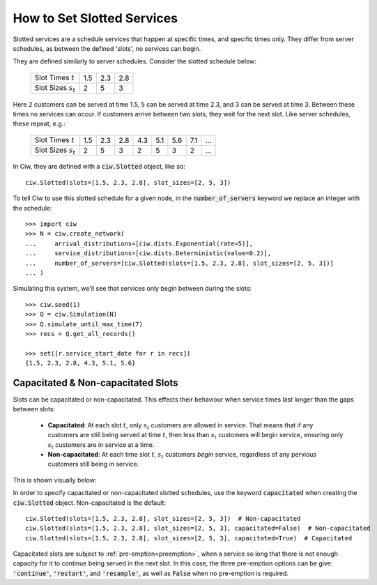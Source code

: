 .. _slotted-services:

===========================
How to Set Slotted Services
===========================

Slotted services are a schedule services that happen at specific times, and specific times only. They differ from server schedules, as between the defined 'slots', no services can begin.

They are defined similarly to server schedules. Consider the slotted schedule below:

    +----------------------------+------+------+------+
    |   Slot Times :math:`t`     |  1.5 |  2.3 |  2.8 |
    +----------------------------+------+------+------+
    |   Slot Sizes :math:`s_t`   |    2 |    5 |    3 |
    +----------------------------+------+------+------+

Here 2 customers can be served at time 1.5, 5 can be served at time 2.3, and 3 can be served at time 3. Between these times no services can occur. If customers arrive between two slots, they wait for the next slot. Like server schedules, these repeat, e.g.:

    +----------------------------+------+------+------+------+------+------+------+------+
    |   Slot Times :math:`t`     |  1.5 |  2.3 |  2.8 |  4.3 |  5.1 |  5.6 |  7.1 |  ... |
    +----------------------------+------+------+------+------+------+------+------+------+
    |   Slot Sizes :math:`s_t`   |    2 |    5 |    3 |    2 |    5 |    3 |    2 |  ... |
    +----------------------------+------+------+------+------+------+------+------+------+

In Ciw, they are defined with a :code:`ciw.Slotted` object, like so::


    ciw.Slotted(slots=[1.5, 2.3, 2.8], slot_sizes=[2, 5, 3])

To tell Ciw to use this slotted schedule for a given node, in the :code:`number_of_servers` keyword we replace an integer with the schedule::

    >>> import ciw
    >>> N = ciw.create_network(
    ...     arrival_distributions=[ciw.dists.Exponential(rate=5)],
    ...     service_distributions=[ciw.dists.Deterministic(value=0.2)],
    ...     number_of_servers=[ciw.Slotted(slots=[1.5, 2.3, 2.8], slot_sizes=[2, 5, 3])]
    ... )

Simulating this system, we'll see that services only begin between during the slots::

    >>> ciw.seed(1)
    >>> Q = ciw.Simulation(N)
    >>> Q.simulate_until_max_time(7)
    >>> recs = Q.get_all_records()
    
    >>> set([r.service_start_date for r in recs])
    {1.5, 2.3, 2.8, 4.3, 5.1, 5.6}



Capacitated & Non-capacitated Slots
-----------------------------------

Slots can be capacitated or non-capacitated. This effects their behaviour when service times last longer than the gaps between slots:

  +  **Capacitated**: At each slot :math:`t`, only :math:`s_t` customers are allowed in service. That means that if any customers are still being served at time :math:`t`, then less than :math:`s_t` customers will begin service, ensuring only :math:`s_t` customers are in service at a time.
  + **Non-capacitated**: At each time slot :math:`t`, :math:`s_t` customers *begin* service, regardless of any pervious customers still being in service.

This is shown visually below:

.. image:: ../_static/slotted.svg
   :scale: 20 %
   :alt: Comparing capacitated and non-capacitated slotted schedules.
   :align: center

In order to specify capacitated or non-capacitated slotted schedules, use the keyword :code:`capacitated` when creating the :code:`ciw.Slotted` object. Non-capacitated is the default::

    ciw.Slotted(slots=[1.5, 2.3, 2.8], slot_sizes=[2, 5, 3])  # Non-capacitated
    ciw.Slotted(slots=[1.5, 2.3, 2.8], slot_sizes=[2, 5, 3], capacitated=False)  # Non-capacitated
    ciw.Slotted(slots=[1.5, 2.3, 2.8], slot_sizes=[2, 5, 3], capacitated=True)  # Capacitated

Capacitated slots are subject to :ref:`pre-emption<preemption>`, when a service so long that there is not enough capacity for it to continue being served in the next slot. In this case, the three pre-emption options can be give: :code:`'continue'`, :code:`'restart'`, and :code:`'resample'`, as well as :code:`False` when no pre-emption is required.

